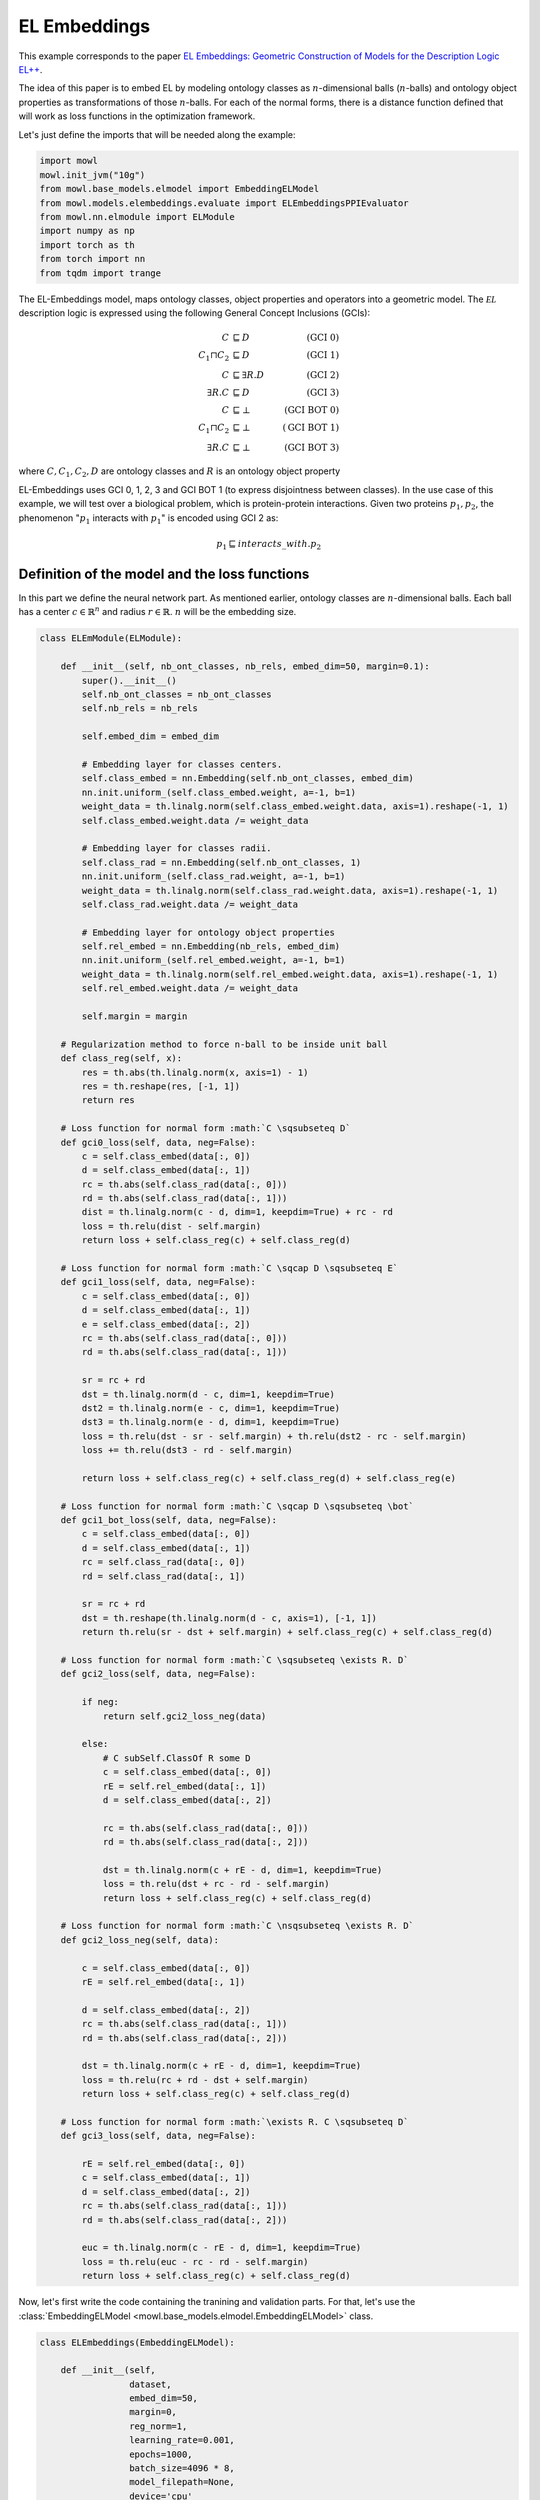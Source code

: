 
.. DO NOT EDIT.
.. THIS FILE WAS AUTOMATICALLY GENERATED BY SPHINX-GALLERY.
.. TO MAKE CHANGES, EDIT THE SOURCE PYTHON FILE:
.. "examples/elmodels/plot_1_elembeddings.py"
.. LINE NUMBERS ARE GIVEN BELOW.

.. only:: html

    .. note::
        :class: sphx-glr-download-link-note

        Click :ref:`here <sphx_glr_download_examples_elmodels_plot_1_elembeddings.py>`
        to download the full example code

.. rst-class:: sphx-glr-example-title

.. _sphx_glr_examples_elmodels_plot_1_elembeddings.py:


EL Embeddings
===============

This example corresponds to the paper `EL Embeddings: Geometric Construction of Models for the Description Logic EL++ <https://www.ijcai.org/proceedings/2019/845>`_.

The idea of this paper is to embed EL by modeling ontology classes as :math:`n`-dimensional balls (:math:`n`-balls) and ontology object properties as transformations of those :math:`n`-balls. For each of the normal forms, there is a distance function defined that will work as loss functions in the optimization framework.

.. GENERATED FROM PYTHON SOURCE LINES 15-16

Let's just define the imports that will be needed along the example:

.. GENERATED FROM PYTHON SOURCE LINES 16-27

.. code-block:: default


    import mowl
    mowl.init_jvm("10g")
    from mowl.base_models.elmodel import EmbeddingELModel
    from mowl.models.elembeddings.evaluate import ELEmbeddingsPPIEvaluator
    from mowl.nn.elmodule import ELModule
    import numpy as np
    import torch as th
    from torch import nn
    from tqdm import trange








.. GENERATED FROM PYTHON SOURCE LINES 28-44

The EL-Embeddings model, maps ontology classes, object properties and operators into a
geometric model. The :math:`\mathcal{EL}` description logic is expressed using the
following General Concept Inclusions (GCIs):

.. math::
   \begin{align}
   C &\sqsubseteq D & (\text{GCI 0}) \\
   C_1 \sqcap C_2 &\sqsubseteq D & (\text{GCI 1}) \\
   C &\sqsubseteq \exists R. D & (\text{GCI 2})\\
   \exists R. C &\sqsubseteq D & (\text{GCI 3})\\
   C &\sqsubseteq \bot & (\text{GCI BOT 0}) \\
   C_1 \sqcap C_2 &\sqsubseteq \bot & (\text{GCI BOT 1}) \\
   \exists R. C &\sqsubseteq \bot & (\text{GCI BOT 3})
   \end{align}

where :math:`C,C_1, C_2,D` are ontology classes and :math:`R` is an ontology object property

.. GENERATED FROM PYTHON SOURCE LINES 46-53

EL-Embeddings uses GCI 0, 1, 2, 3 and GCI BOT 1 (to express disjointness between classes).
In the use case of this example, we will test over a biological problem, which is
protein-protein interactions. Given two proteins :math:`p_1,p_2`, the phenomenon
":math:`p_1` interacts with :math:`p_1`" is encoded using GCI 2 as:

.. math::
   p_1 \sqsubseteq interacts\_with. p_2

.. GENERATED FROM PYTHON SOURCE LINES 55-61

Definition of the model and the loss functions
---------------------------------------------------

In this part we define the neural network part. As mentioned earlier, ontology classes \
are :math:`n`-dimensional balls. Each ball has a center :math:`c \in \mathbb{R}^n` and \
radius :math:`r \in \mathbb{R}`. :math:`n` will be the embedding size.

.. GENERATED FROM PYTHON SOURCE LINES 62-185

.. code-block:: default



    class ELEmModule(ELModule):

        def __init__(self, nb_ont_classes, nb_rels, embed_dim=50, margin=0.1):
            super().__init__()
            self.nb_ont_classes = nb_ont_classes
            self.nb_rels = nb_rels

            self.embed_dim = embed_dim

            # Embedding layer for classes centers.
            self.class_embed = nn.Embedding(self.nb_ont_classes, embed_dim)
            nn.init.uniform_(self.class_embed.weight, a=-1, b=1)
            weight_data = th.linalg.norm(self.class_embed.weight.data, axis=1).reshape(-1, 1)
            self.class_embed.weight.data /= weight_data

            # Embedding layer for classes radii.
            self.class_rad = nn.Embedding(self.nb_ont_classes, 1)
            nn.init.uniform_(self.class_rad.weight, a=-1, b=1)
            weight_data = th.linalg.norm(self.class_rad.weight.data, axis=1).reshape(-1, 1)
            self.class_rad.weight.data /= weight_data

            # Embedding layer for ontology object properties
            self.rel_embed = nn.Embedding(nb_rels, embed_dim)
            nn.init.uniform_(self.rel_embed.weight, a=-1, b=1)
            weight_data = th.linalg.norm(self.rel_embed.weight.data, axis=1).reshape(-1, 1)
            self.rel_embed.weight.data /= weight_data

            self.margin = margin

        # Regularization method to force n-ball to be inside unit ball
        def class_reg(self, x):
            res = th.abs(th.linalg.norm(x, axis=1) - 1)
            res = th.reshape(res, [-1, 1])
            return res

        # Loss function for normal form :math:`C \sqsubseteq D`
        def gci0_loss(self, data, neg=False):
            c = self.class_embed(data[:, 0])
            d = self.class_embed(data[:, 1])
            rc = th.abs(self.class_rad(data[:, 0]))
            rd = th.abs(self.class_rad(data[:, 1]))
            dist = th.linalg.norm(c - d, dim=1, keepdim=True) + rc - rd
            loss = th.relu(dist - self.margin)
            return loss + self.class_reg(c) + self.class_reg(d)

        # Loss function for normal form :math:`C \sqcap D \sqsubseteq E`
        def gci1_loss(self, data, neg=False):
            c = self.class_embed(data[:, 0])
            d = self.class_embed(data[:, 1])
            e = self.class_embed(data[:, 2])
            rc = th.abs(self.class_rad(data[:, 0]))
            rd = th.abs(self.class_rad(data[:, 1]))

            sr = rc + rd
            dst = th.linalg.norm(d - c, dim=1, keepdim=True)
            dst2 = th.linalg.norm(e - c, dim=1, keepdim=True)
            dst3 = th.linalg.norm(e - d, dim=1, keepdim=True)
            loss = th.relu(dst - sr - self.margin) + th.relu(dst2 - rc - self.margin)
            loss += th.relu(dst3 - rd - self.margin)

            return loss + self.class_reg(c) + self.class_reg(d) + self.class_reg(e)

        # Loss function for normal form :math:`C \sqcap D \sqsubseteq \bot`
        def gci1_bot_loss(self, data, neg=False):
            c = self.class_embed(data[:, 0])
            d = self.class_embed(data[:, 1])
            rc = self.class_rad(data[:, 0])
            rd = self.class_rad(data[:, 1])

            sr = rc + rd
            dst = th.reshape(th.linalg.norm(d - c, axis=1), [-1, 1])
            return th.relu(sr - dst + self.margin) + self.class_reg(c) + self.class_reg(d)

        # Loss function for normal form :math:`C \sqsubseteq \exists R. D`
        def gci2_loss(self, data, neg=False):

            if neg:
                return self.gci2_loss_neg(data)

            else:
                # C subSelf.ClassOf R some D
                c = self.class_embed(data[:, 0])
                rE = self.rel_embed(data[:, 1])
                d = self.class_embed(data[:, 2])

                rc = th.abs(self.class_rad(data[:, 0]))
                rd = th.abs(self.class_rad(data[:, 2]))

                dst = th.linalg.norm(c + rE - d, dim=1, keepdim=True)
                loss = th.relu(dst + rc - rd - self.margin)
                return loss + self.class_reg(c) + self.class_reg(d)

        # Loss function for normal form :math:`C \nsqsubseteq \exists R. D`
        def gci2_loss_neg(self, data):

            c = self.class_embed(data[:, 0])
            rE = self.rel_embed(data[:, 1])

            d = self.class_embed(data[:, 2])
            rc = th.abs(self.class_rad(data[:, 1]))
            rd = th.abs(self.class_rad(data[:, 2]))

            dst = th.linalg.norm(c + rE - d, dim=1, keepdim=True)
            loss = th.relu(rc + rd - dst + self.margin)
            return loss + self.class_reg(c) + self.class_reg(d)

        # Loss function for normal form :math:`\exists R. C \sqsubseteq D`
        def gci3_loss(self, data, neg=False):

            rE = self.rel_embed(data[:, 0])
            c = self.class_embed(data[:, 1])
            d = self.class_embed(data[:, 2])
            rc = th.abs(self.class_rad(data[:, 1]))
            rd = th.abs(self.class_rad(data[:, 2]))

            euc = th.linalg.norm(c - rE - d, dim=1, keepdim=True)
            loss = th.relu(euc - rc - rd - self.margin)
            return loss + self.class_reg(c) + self.class_reg(d)










.. GENERATED FROM PYTHON SOURCE LINES 186-189

Now, let's first write the code containing the tranining and validation parts.
For that, let's use the
:class:`EmbeddingELModel <mowl.base_models.elmodel.EmbeddingELModel>` class.

.. GENERATED FROM PYTHON SOURCE LINES 189-285

.. code-block:: default


    class ELEmbeddings(EmbeddingELModel):

        def __init__(self,
                     dataset,
                     embed_dim=50,
                     margin=0,
                     reg_norm=1,
                     learning_rate=0.001,
                     epochs=1000,
                     batch_size=4096 * 8,
                     model_filepath=None,
                     device='cpu'
                     ):
            super().__init__(dataset, batch_size, extended=True, model_filepath=model_filepath)

            self.embed_dim = embed_dim
            self.margin = margin
            self.reg_norm = reg_norm
            self.learning_rate = learning_rate
            self.epochs = epochs
            self.device = device
            self._loaded = False
            self._loaded_eval = False
            self.extended = False
            self.init_model()
            
        def init_model(self):
            self.model = ELEmModule(
                len(self.class_index_dict),  # number of ontology classes
                len(self.object_property_index_dict),  # number of ontology object properties
                embed_dim=self.embed_dim,
                margin=self.margin
            ).to(self.device)

        def train(self):
            optimizer = th.optim.Adam(self.model.parameters(), lr=self.learning_rate)
            best_loss = float('inf')

            for epoch in trange(self.epochs):
                self.model.train()

                train_loss = 0
                loss = 0

                # Notice how we use the ``training_datasets`` variable directly
                # and every element of it is a pair (GCI name, GCI tensor data).
                for gci_name, gci_dataset in self.training_datasets.items():
                    if len(gci_dataset) == 0:
                        continue

                    loss += th.mean(self.model(gci_dataset[:], gci_name))
                    if gci_name == "gci2":
                        prots = [self.class_index_dict[p] for p in self.dataset.evaluation_classes.as_str]
                        idxs_for_negs = np.random.choice(prots, size=len(gci_dataset), replace=True)
                        rand_index = th.tensor(idxs_for_negs).to(self.device)
                        data = gci_dataset[:]
                        neg_data = th.cat([data[:, :2], rand_index.unsqueeze(1)], dim=1)
                        loss += th.mean(self.model(neg_data, gci_name, neg=True))

                optimizer.zero_grad()
                loss.backward()
                optimizer.step()
                train_loss += loss.detach().item()

                loss = 0
                with th.no_grad():
                    self.model.eval()
                    valid_loss = 0
                    gci2_data = self.validation_datasets["gci2"][:]
                    loss = th.mean(self.model(gci2_data, "gci2"))
                    valid_loss += loss.detach().item()

                checkpoint = 1
                if best_loss > valid_loss:
                    best_loss = valid_loss
                    th.save(self.model.state_dict(), self.model_filepath)
                if (epoch + 1) % checkpoint == 0:
                    print(f'\nEpoch {epoch}: Train loss: {train_loss:4f} Valid loss: {valid_loss:.4f}')

        def evaluate_ppi(self):
            self.init_model()
            print('Load the best model', self.model_filepath)
            self.model.load_state_dict(th.load(self.model_filepath))
            with th.no_grad():
                self.model.eval()

                eval_method = self.model.gci2_loss

                evaluator = ELEmbeddingsPPIEvaluator(
                    self.dataset.testing, eval_method, self.dataset.ontology,
                    self.class_index_dict, self.object_property_index_dict, device=self.device)
                evaluator()
                evaluator.print_metrics()









.. GENERATED FROM PYTHON SOURCE LINES 286-288

Training the model
-------------------

.. GENERATED FROM PYTHON SOURCE LINES 288-305

.. code-block:: default



    from mowl.datasets.builtin import PPIYeastSlimDataset

    dataset = PPIYeastSlimDataset()

    model = ELEmbeddings(dataset,
                         embed_dim=10,
                         margin=0.1,
                         reg_norm=1,
                         learning_rate=0.001,
                         epochs=20,
                         batch_size=4096,
                         model_filepath=None,
                         device='cpu')

    model.train()




.. rst-class:: sphx-glr-script-out

 .. code-block:: none

      0%|          | 0/20 [00:00<?, ?it/s]
    Epoch 0: Train loss: 3.379612 Valid loss: 1.6100
      5%|5         | 1/20 [00:11<03:35, 11.32s/it]
    Epoch 1: Train loss: 3.388901 Valid loss: 1.6072

    Epoch 2: Train loss: 3.371835 Valid loss: 1.6055
     15%|#5        | 3/20 [00:11<00:50,  2.99s/it]
    Epoch 3: Train loss: 3.360057 Valid loss: 1.6032

    Epoch 4: Train loss: 3.344359 Valid loss: 1.6011
     25%|##5       | 5/20 [00:11<00:22,  1.49s/it]
    Epoch 5: Train loss: 3.336682 Valid loss: 1.5988

    Epoch 6: Train loss: 3.326580 Valid loss: 1.5972
     35%|###5      | 7/20 [00:11<00:11,  1.12it/s]
    Epoch 7: Train loss: 3.316017 Valid loss: 1.5958

    Epoch 8: Train loss: 3.304600 Valid loss: 1.5941
     45%|####5     | 9/20 [00:11<00:06,  1.70it/s]
    Epoch 9: Train loss: 3.293371 Valid loss: 1.5928

    Epoch 10: Train loss: 3.281227 Valid loss: 1.5915
     55%|#####5    | 11/20 [00:12<00:03,  2.45it/s]
    Epoch 11: Train loss: 3.274224 Valid loss: 1.5899

    Epoch 12: Train loss: 3.264461 Valid loss: 1.5882
     65%|######5   | 13/20 [00:12<00:02,  3.35it/s]
    Epoch 13: Train loss: 3.256842 Valid loss: 1.5866

    Epoch 14: Train loss: 3.250233 Valid loss: 1.5849
     75%|#######5  | 15/20 [00:12<00:01,  4.41it/s]
    Epoch 15: Train loss: 3.245277 Valid loss: 1.5833

    Epoch 16: Train loss: 3.239470 Valid loss: 1.5816
     85%|########5 | 17/20 [00:12<00:00,  5.58it/s]
    Epoch 17: Train loss: 3.232712 Valid loss: 1.5801

    Epoch 18: Train loss: 3.226809 Valid loss: 1.5785
     95%|#########5| 19/20 [00:12<00:00,  6.79it/s]
    Epoch 19: Train loss: 3.220435 Valid loss: 1.5770
    100%|##########| 20/20 [00:12<00:00,  1.56it/s]





.. rst-class:: sphx-glr-timing

   **Total running time of the script:** ( 0 minutes  17.188 seconds)


.. _sphx_glr_download_examples_elmodels_plot_1_elembeddings.py:

.. only:: html

  .. container:: sphx-glr-footer sphx-glr-footer-example


    .. container:: sphx-glr-download sphx-glr-download-python

      :download:`Download Python source code: plot_1_elembeddings.py <plot_1_elembeddings.py>`

    .. container:: sphx-glr-download sphx-glr-download-jupyter

      :download:`Download Jupyter notebook: plot_1_elembeddings.ipynb <plot_1_elembeddings.ipynb>`


.. only:: html

 .. rst-class:: sphx-glr-signature

    `Gallery generated by Sphinx-Gallery <https://sphinx-gallery.github.io>`_

